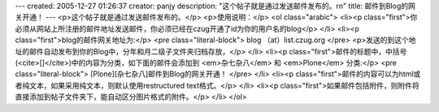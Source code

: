 ---
created: 2005-12-27 01:26:37
creator: panjy
description: "这个帖子就是通过发送邮件发布的。\r\n"
title: 邮件到Blog的网关开通！
---
<p>这个帖子就是通过发送邮件发布的。</p>
<p>使用说明：</p>
<ol class="arabic">
<li><p class="first">你必须从网站上所注册的邮件地址发送邮件，你必须已经在czug开通了id为你的用户名的blog</p>
</li>
<li><p class="first">blog的邮件网关地址为:</p>
<pre class="literal-block">
blog （at）list.czug.org
</pre>
<p>发送的到这个地址的邮件自动发布到你的Blog中，分年和月二级子文件夹归档存放，</p>
</li>
<li><p class="first">邮件的标题中，中括号(<cite>[]</cite>)中的内容为分类，如下面的邮件会添加到 <em>杂七杂八</em> 和 <em>Plone</em> 分类:</p>
<pre class="literal-block">
[Plone][杂七杂八]邮件到Blog的网关开通！
</pre>
</li>
<li><p class="first">邮件的内容可以为html或者纯文本，如果采用纯文本，则默认使用restructured text格式。</p>
</li>
<li><p class="first">如果邮件包括附件，则附件将直接添加到帖子文件夹下，能自动区分图片格式的附件。</p>
</li>
</ol>

